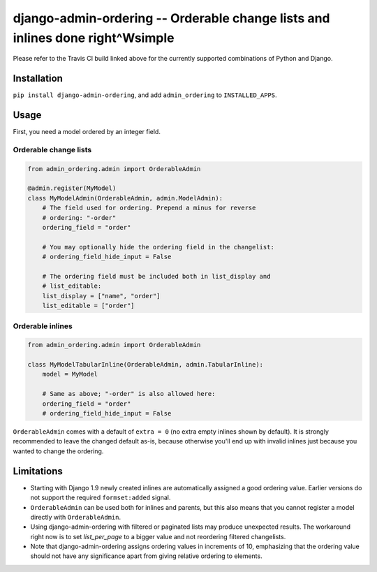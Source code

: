 ==============================================================================
django-admin-ordering -- Orderable change lists and inlines done right^Wsimple
==============================================================================

.. image:: https://travis-ci.org/matthiask/django-admin-ordering.svg?branch=master
    :target: https://travis-ci.org/matthiask/django-admin-ordering

Please refer to the Travis CI build linked above for the currently
supported combinations of Python and Django.


Installation
============

``pip install django-admin-ordering``, and add ``admin_ordering`` to
``INSTALLED_APPS``.


Usage
=====

First, you need a model ordered by an integer field.


Orderable change lists
~~~~~~~~~~~~~~~~~~~~~~

.. code-block:: python

    from admin_ordering.admin import OrderableAdmin

    @admin.register(MyModel)
    class MyModelAdmin(OrderableAdmin, admin.ModelAdmin):
        # The field used for ordering. Prepend a minus for reverse
        # ordering: "-order"
        ordering_field = "order"

        # You may optionally hide the ordering field in the changelist:
        # ordering_field_hide_input = False

        # The ordering field must be included both in list_display and
        # list_editable:
        list_display = ["name", "order"]
        list_editable = ["order"]


Orderable inlines
~~~~~~~~~~~~~~~~~

.. code-block:: python

    from admin_ordering.admin import OrderableAdmin

    class MyModelTabularInline(OrderableAdmin, admin.TabularInline):
        model = MyModel

        # Same as above; "-order" is also allowed here:
        ordering_field = "order"
        # ordering_field_hide_input = False

``OrderableAdmin`` comes with a default of ``extra = 0`` (no extra
empty inlines shown by default). It is strongly recommended to leave the
changed default as-is, because otherwise you'll end up with invalid
inlines just because you wanted to change the ordering.


Limitations
===========

- Starting with Django 1.9 newly created inlines are automatically
  assigned a good ordering value. Earlier versions do not support the
  required ``formset:added`` signal.
- ``OrderableAdmin`` can be used both for inlines and parents, but this
  also means that you cannot register a model directly with
  ``OrderableAdmin``.
- Using django-admin-ordering with filtered or paginated lists may
  produce unexpected results. The workaround right now is to set
  `list_per_page` to a bigger value and not reordering filtered
  changelists.
- Note that django-admin-ordering assigns ordering values in increments
  of 10, emphasizing that the ordering value should not have any
  significance apart from giving relative ordering to elements.
